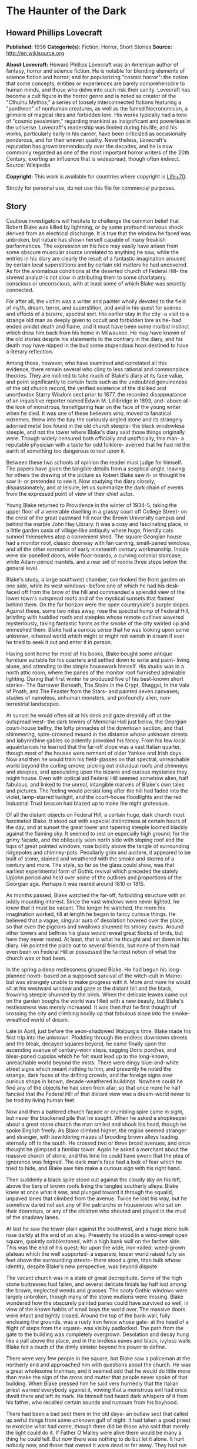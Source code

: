 * The Haunter of the Dark
** Howard Phillips Lovecraft
   *Published:* 1936
   *Categorie(s):* Fiction, Horror, Short Stories
   *Source:* http://en.wikisource.org


   *About Lovecraft:*
   Howard Phillips Lovecraft was an American author of fantasy, horror and science fiction. He is notable for blending
   elements of science fiction and horror; and for popularizing "cosmic horror": the notion that some concepts, entities or
   experiences are barely comprehensible to human minds, and those who delve into such risk their sanity. Lovecraft has
   become a cult figure in the horror genre and is noted as creator of the "Cthulhu Mythos," a series of loosely
   interconnected fictions featuring a "pantheon" of nonhuman creatures, as well as the famed Necronomicon, a grimoire of
   magical rites and forbidden lore. His works typically had a tone of "cosmic pessimism," regarding mankind as
   insignificant and powerless in the universe. Lovecraft's readership was limited during his life, and his works,
   particularly early in his career, have been criticized as occasionally ponderous, and for their uneven quality.
   Nevertheless, Lovecraft's reputation has grown tremendously over the decades, and he is now commonly regarded as one of
   the most important horror writers of the 20th Century, exerting an influence that is widespread, though often indirect.
   Source: Wikipedia

   *Copyright:* This work is available for countries where copyright is [[http://en.wikisource.org/wiki/Help:Public_domain#Copyright_terms_by_country][Life+70]].

   Strictly for personal use, do not use this file for commercial purposes.

** Story

   Cautious investigators will hesitate to challenge the common belief that Robert Blake was killed by lightning, or by
   some profound nervous shock derived from an electrical discharge. It is true that the window he faced was unbroken, but
   nature has shown herself capable of many freakish performances. The expression on his face may easily have arisen from
   some obscure muscular source unrelated to anything he saw, while the entries in his diary are clearly the result of a
   fantastic imagination aroused by certain local superstitions and by certain old matters he had uncovered. As for the
   anomalous conditions at the deserted church of Federal Hill- the shrewd analyst is not slow in attributing them to some
   charlatanry, conscious or unconscious, with at least some of which Blake was secretly connected.

   For after all, the victim was a writer and painter wholly devoted to the field of myth, dream, terror, and superstition,
   and avid in his quest for scenes and effects of a bizarre, spectral sort. His earlier stay in the city -a visit to a
   strange old man as deeply given to occult and forbidden lore as he- had ended amidst death and flame, and it must have
   been some morbid instinct which drew him back from his home in Milwaukee. He may have known of the old stories despite
   his statements to the contrary in the diary, and his death may have nipped in the bud some stupendous hoax destined to
   have a literary reflection.

   Among those, however, who have examined and correlated all this evidence, there remain several who cling to less
   rational and commonplace theories. They are inclined to take much of Blake's diary at its face value, and point
   significantly to certain facts such as the undoubted genuineness of the old church record, the verified existence of the
   disliked and unorthodox Starry Wisdom sect prior to 1877, the recorded disappearance of an inquisitive reporter named
   Edwin M. Lillibridge in 1893, and- above all- the look of monstrous, transfiguring fear on the face of the young writer
   when he died. It was one of these believers who, moved to fanatical extremes, threw into the bay the curiously angled
   stone and its strangely adorned metal box found in the old church steeple- the black windowless steeple, and not the
   tower where Blake's diary said those things originally were. Though widely censured both officially and unofficially,
   this man- a reputable physician with a taste for odd folklore- averred that he had rid the earth of something too
   dangerous to rest upon it.

   Between these two schools of opinion the reader must judge for himself. The papers have given the tangible details from
   a sceptical angle, leaving for others the drawing of the picture as Robert Blake saw it- or thought he saw it- or
   pretended to see it. Now studying the diary closely, dispassionately, and at leisure, let us summarize the dark chain of
   events from the expressed point of view of their chief actor.

   Young Blake returned to Providence in the winter of 1934-5, taking the upper floor of a venerable dwelling in a grassy
   court off College Street- on the crest of the great eastward hill near the Brown University campus and behind the marble
   John Hay Library. It was a cosy and fascinating place, in a little garden oasis of village-like antiquity where huge,
   friendly cats sunned themselves atop a convenient shed. The square Georgian house had a monitor roof, classic doorway
   with fan carving, small-paned windows, and all the other earmarks of early nineteenth century workmanship. Inside were
   six-panelled doors, wide floor-boards, a curving colonial staircase, white Adam-period mantels, and a rear set of rooms
   three steps below the general level.

   Blake's study, a large southwest chamber, overlooked the front garden on one side, while its west windows- before one of
   which he had his desk- faced off from the brow of the hill and commanded a splendid view of the lower town's outspread
   roofs and of the mystical sunsets that flamed behind them. On the far horizon were the open countryside's purple slopes.
   Against these, some two miles away, rose the spectral hump of Federal Hill, bristling with huddled roofs and steeples
   whose remote outlines wavered mysteriously, taking fantastic forms as the smoke of the city swirled up and enmeshed
   them. Blake had a curious sense that he was looking upon some unknown, ethereal world which might or might not vanish in
   dream if ever he tried to seek it out and enter it in person.

   Having sent home for most of his books, Blake bought some antique furniture suitable for his quarters and settled down
   to write and paint- living alone, and attending to the simple housework himself. His studio was in a north attic room,
   where the panes of the monitor roof furnished admirable lighting. During that first winter he produced five of his
   best-known short stories- The Burrower Beneath, The Stairs in the Crypt, Shaggai, In the Vale of Pnath, and The Feaster
   from the Stars- and painted seven canvases; studies of nameless, unhuman monsters, and profoundly alien, non-terrestrial
   landscapes.

   At sunset he would often sit at his desk and gaze dreamily off at the outspread west- the dark towers of Memorial Hall
   just below, the Georgian court-house belfry, the lofty pinnacles of the downtown section, and that shimmering,
   spire-crowned mound in the distance whose unknown streets and labyrinthine gables so potently provoked his fancy. From
   his few local aquaintances he learned that the far-off slope was a vast Italian quarter, though most of the houses were
   remnant of older Yankee and Irish days. Now and then he would train his field-glasses on that spectral, unreachable
   world beyond the curling smoke; picking out individual roofs and chimneys and steeples, and speculating upon the bizarre
   and curious mysteries they might house. Even with optical aid Federal Hill seemed somehow alien, half fabulous, and
   linked to the unreal, intangible marvels of Blake's own tales and pictures. The feeling would persist long after the
   hill had faded into the violet, lamp-starred twilight, and the court-house floodlights and the red Industrial Trust
   beacon had blazed up to make the night grotesque.

   Of all the distant objects on Federal Hill, a certain huge, dark church most fascinated Blake. It stood out with
   especial distinctness at certain hours of the day, and at sunset the great tower and tapering steeple loomed blackly
   against the flaming sky. It seemed to rest on especially high ground; for the grimy façade, and the obliquely seen north
   side with sloping roof and the tops of great pointed windows, rose boldly above the tangle of surrounding ridgepoles and
   chimney-pots. Peculiarly grim and austere, it appeared to be built of stone, stained and weathered with the smoke and
   storms of a century and more. The style, so far as the glass could show, was that earliest experimental form of Gothic
   revival which preceded the stately Upjohn period and held over some of the outlines and proportions of the Georgian age.
   Perhaps it was reared around 1810 or 1815.

   As months passed, Blake watched the far-off, forbidding structure with an oddly mounting interest. Since the vast
   windows were never lighted, he knew that it must be vacant. The longer he watched, the more his imagination worked, till
   at length he began to fancy curious things. He believed that a vague, singular aura of desolation hovered over the
   place, so that even the pigeons and swallows shunned its smoky eaves. Around other towers and belfries his glass would
   reveal great flocks of birds, but here they never rested. At least, that is what he thought and set down in his diary.
   He pointed the place out to several friends, but none of them had even been on Federal Hill or possessed the faintest
   notion of what the church was or had been.

   In the spring a deep restlessness gripped Blake. He had begun his long-planned novel- based on a supposed survival of
   the witch-cult in Maine- but was strangely unable to make progress with it. More and more he would sit at his westward
   window and gaze at the distant hill and the black, frowning steeple shunned by the birds. When the delicate leaves came
   out on the garden boughs the world was filled with a new beauty, but Blake's restlessness was merely increased. It was
   then that he first thought of crossing the city and climbing bodily up that fabulous slope into the smoke-wreathed world
   of dream.

   Late in April, just before the aeon-shadowed Walpurgis time, Blake made his first trip into the unknown. Plodding
   through the endless downtown streets and the bleak, decayed squares beyond, he came finally upon the ascending avenue of
   century-worn steps, sagging Doric porches, and blear-paned cupolas which he felt must lead up to the long-known,
   unreachable world beyond the mists. There were dingy blue-and-white street signs which meant nothing to him, and
   presently he noted the strange, dark faces of the drifting crowds, and the foreign signs over curious shops in brown,
   decade-weathered buildings. Nowhere could he find any of the objects he had seen from afar; so that once more he half
   fancied that the Federal Hill of that distant view was a dream-world never to be trod by living human feet.

   Now and then a battered church façade or crumbling spire came in sight, but never the blackened pile that he sought.
   When he asked a shopkeeper about a great stone church the man smiled and shook his head, though he spoke English freely.
   As Blake climbed higher, the region seemed stranger and stranger, with bewildering mazes of brooding brown alleys
   leading eternally off to the south. He crossed two or three broad avenues, and once thought he glimpsed a familiar
   tower. Again he asked a merchant about the massive church of stone, and this time he could have sworn that the plea of
   ignorance was feigned. The dark man's face had a look of fear which he tried to hide, and Blake saw him make a curious
   sign with his right hand.

   Then suddenly a black spire stood out against the cloudy sky on his left, above the tiers of brown roofs lining the
   tangled southerly alleys. Blake knew at once what it was, and plunged toward it through the squalid, unpaved lanes that
   climbed from the avenue. Twice he lost his way, but he somehow dared not ask any of the patriarchs or housewives who sat
   on their doorsteps, or any of the children who shouted and played in the mud of the shadowy lanes.

   At last he saw the tower plain against the southwest, and a huge stone bulk rose darkly at the end of an alley.
   Presently he stood in a wind-swept open square, quaintly cobblestoned, with a high bank wall on the farther side. This
   was the end of his quest; for upon the wide, iron-railed, weed-grown plateau which the wall supported- a separate,
   lesser world raised fully six feet above the surrounding streets- there stood a grim, titan bulk whose identity, despite
   Blake's new perspective, was beyond dispute.

   The vacant church was in a state of great decrepitude. Some of the high stone buttresses had fallen, and several
   delicate finials lay half lost among the brown, neglected weeds and grasses. The sooty Gothic windows were largely
   unbroken, though many of the stone mullions were missing. Blake wondered how the obscurely painted panes could have
   survived so well, in view of the known habits of small boys the world over. The massive doors were intact and tightly
   closed. Around the top of the bank wall, fully enclosing the grounds, was a rusty iron fence whose gate- at the head of
   a flight of steps from the square- was visibly padlocked. The path from the gate to the building was completely
   overgrown. Desolation and decay hung like a pall above the place, and in the birdless eaves and black, ivyless walls
   Blake felt a touch of the dimly sinister beyond his power to define.

   There were very few people in the square, but Blake saw a policeman at the northerly end and approached him with
   questions about the church. He was a great wholesome Irishman, and it seemed odd that he would do little more than make
   the sign of the cross and mutter that people never spoke of that building. When Blake pressed him he said very hurriedly
   that the Italian priest warned everybody against it, vowing that a monstrous evil had once dwelt there and left its
   mark. He himself had heard dark whispers of it from his father, who recalled certain sounds and rumours from his
   boyhood.

   There had been a bad sect there in the old days- an outlaw sect that called up awful things from some unknown gulf of
   night. It had taken a good priest to exorcise what had come, though there did be those who said that merely the light
   could do it. If Father O'Malley were alive there would be many a thing he could tell. But now there was nothing to do
   but let it alone. It hurt nobody now, and those that owned it were dead or far away. They had run away like rats after
   the threatening talk in '77, when people began to mind the way folks vanished now and then in the neighbourhood. Some
   day the city would step in and take the property for lack of heirs, but little good would come of anybody's touching it.
   Better it be left alone for the years to topple, lest things be stirred that ought to rest forever in their black abyss.

   After the policeman had gone Blake stood staring at the sullen steepled pile. It excited him to find that the structure
   seemed as sinister to others as to him, and he wondered what grain of truth might lie behind the old tales the bluecoat
   had repeated. Probably they were mere legends evoked by the evil look of the place, but even so, they were like a
   strange coming to life of one of his own stories.

   The afternoon sun came out from behind dispersing clouds, but seemed unable to light up the stained, sooty walls of the
   old temple that towered on its high plateau. It was odd that the green of spring had not touched the brown, withered
   growths in the raised, iron-fenced yard. Blake found himself edging nearer the raised area and examining the bank wall
   and rusted fence for possible avenues of ingress. There was a terrible lure about the blackened fane which was not to be
   resisted. The fence had no opening near the steps, but round on the north side were some missing bars. He could go up
   the steps and walk round on the narrow coping outside the fence till he came to the gap. If the people feared the place
   so wildly, he would encounter no interference.

   He was on the embankment and almost inside the fence before anyone noticed him. Then, looking down, he saw the few
   people in the square edging away and making the same sign with their right hands that the shopkeeper in the avenue had
   made. Several windows were slammed down, and a fat woman darted into the street and pulled some small children inside a
   rickety, unpainted house. The gap in the fence was very easy to pass through, and before long Blake found himself wading
   amidst the rotting, tangled growths of the deserted yard. Here and there the worn stump of a headstone told him that
   there had once been burials in the field; but that, he saw, must have been very long ago. The sheer bulk of the church
   was oppressive now that he was close to it, but he conquered his mood and approached to try the three great doors in the
   façade. All were securely locked, so he began a circuit of the Cyclopean building in quest of some minor and more
   penetrable opening. Even then he could not be sure that he wished to enter that haunt of desertion and shadow, yet the
   pull of its strangeness dragged him on automatically.

   A yawning and unprotected cellar window in the rear furnished the needed aperture. Peering in, Blake saw a subterrene
   gulf of cobwebs and dust faintly litten by the western sun's filtered rays. Debris, old barrels, and ruined boxes and
   furniture of numerous sorts met his eye, though over everything lay a shroud of dust which softened all sharp outlines.
   The rusted remains of a hot-air furnace showed that the building had been used and kept in shape as late as
   mid-Victorian times.

   Acting almost without conscious initiative, Blake crawled through the window and let himself down to the dust-carpeted
   and debris-strewn concrete floor. The vaulted cellar was a vast one, without partitions; and in a corner far to the
   right, amid dense shadows, he saw a black archway evidently leading upstairs. He felt a peculiar sense of oppression at
   being actually within the great spectral building, but kept it in check as he cautiously scouted about- finding a
   still-intact barrel amid the dust, and rolling it over to the open window to provide for his exit. Then, bracing
   himself, he crossed the wide, cobweb-festooned space toward the arch. Half-choked with the omnipresent dust, and covered
   with ghostly gossamer fibres, he reached and began to climb the worn stone steps which rose into the darkness. He had no
   light, but groped carefully with his hands. After a sharp turn he felt a closed door ahead, and a little fumbling
   revealed its ancient latch. It opened inward, and beyond it he saw a dimly illumined corridor lined with worm-eaten
   panelling.

   Once on the ground floor, Blake began exploring in a rapid fashion. All the inner doors were unlocked, so that he freely
   passed from room to room. The colossal nave was an almost eldritch place with its driffs and mountains of dust over box
   pews, altar, hour-glass pulpit, and sounding-board and its titanic ropes of cobweb stretching among the pointed arches
   of the gallery and entwining the clustered Gothic columns. Over all this hushed desolation played a hideous leaden light
   as the declining afternoon sun sent its rays through the strange, half-blackened panes of the great apsidal windows.

   The paintings on those windows were so obscured by soot that Blake could scarcely decipher what they had represented,
   but from the little he could make out he did not like them. The designs were largely conventional, and his knowledge of
   obscure symbolism told him much concerning some of the ancient patterns. The few saints depicted bore expressions
   distinctly open to criticism, while one of the windows seemed to show merely a dark space with spirals of curious
   luminosity scattered about in it. Turning away from the windows, Blake noticed that the cobwebbed cross above the altar
   was not of the ordinary kind, but resembled the primordial ankh or crux ansata of shadowy Egypt.

   In a rear vestry room beside the apse Blake found a rotting desk and ceiling-high shelves of mildewed, disintegrating
   books. Here for the first time he received a positive shock of objective horror, for the titles of those books told him
   much. They were the black, forbidden things which most sane people have never even heard of, or have heard of only in
   furtive, timorous whispers; the banned and dreaded repositories of equivocal secret and immemorial formulae which have
   trickled down the stream of time from the days of man's youth, and the dim, fabulous days before man was. He had himself
   read many of them- a Latin version of the abhorred Necronomicon, the sinister Liber Ivonis, the infamous Cultes des
   Goules of Comte d'Erlette, the Unaussprechlichen Kulten of von Junzt, and old Ludvig Prinn's hellish De Vermis
   Mysteriis. But there were others he had known merely by reputation or not at all- the Pnakotic Manuscripts, the Book of
   Dzyan, and a crumbling volume of wholly unidentifiable characters yet with certain symbols and diagrams shuddering
   recognizable to the occult student. Clearly, the lingering local rumours had not lied. This place had once been the seat
   of an evil older than mankind and wider than the known universe.

   In the ruined desk was a small leatherbound record-book filled with entries in some odd cryptographic medium. The
   manuscript writing consisted of the common traditional symbols used today in astronomy and anciently in alchemy,
   astrology, and other dubious arts- the devices of the sun, moon, planets, aspects, and zodiacal signs- here massed in
   solid pages of text, with divisions and paragraphings suggesting that each symbol answered to some alphabetical letter.

   In the hope of later solving the cryptogram, Blake bore off this volume in his coat pocket. Many of the great tomes on
   the shelves fascinated him unutterably, and he felt tempted to borrow them at some later time. He wondered how they
   could have remained undisturbed so long. Was he the first to conquer the clutching, pervasive fear which had for nearly
   sixty years protected this deserted place from visitors?

   Having now thoroughly explored the ground floor, Blake ploughed again through the dust of the spectral nave to the front
   vestibule, where he had seen a door and staircase presumably leading up to the blackened tower and steeple- objects so
   long familiar to him at a distance. The ascent was a choking experience, for dust lay thick, while the spiders had done
   their worst in this constricted place. The staircase was a spiral with high, narrow wooden treads, and now and then
   Blake passed a clouded window looking dizzily out over the city. Though he had seen no ropes below, he expected to find
   a bell or peal of bells in the tower whose narrow, louvre-boarded lancet windows his field-glass had studied so often.
   Here he was doomed to disappointment; for when he attained the top of the stairs he found the tower chamber vacant of
   chimes, and clearly devoted to vastly different purposes.

   The room, about fifteen feet square, was faintly lighted by four lancet windows, one on each side, which were glazed
   within their screening of decayed louvre-boards. These had been further fitted with tight, opaque screens, but the
   latter were now largely rotted away. In the centre of the dust-laden floor rose a curiously angled stone pillar home
   four feet in height and two in average diameter, covered on each side with bizarre, crudely incised and wholly
   unrecognizable hieroglyphs. On this pillar rested a metal box of peculiarly asymmetrical form; its hinged lid thrown
   back, and its interior holding what looked beneath the decade-deep dust to be an egg-shaped or irregularly spherical
   object some four inches through. Around the pillar in a rough circle were seven high-backed Gothic chairs still largely
   intact, while behind them, ranging along the dark-panelled walls, were seven colossal images of crumbling, black-painted
   plaster, resembling more than anything else the cryptic carven megaliths of mysterious Easter Island. In one corner of
   the cobwebbed chamber a ladder was built into the wall, leading up to the closed trap door of the windowless steeple
   above.

   As Blake grew accustomed to the feeble light he noticed odd bas-reliefs on the strange open box of yellowish metal.
   Approaching, he tried to clear the dust away with his hands and handkerchief, and saw that the figurings were of a
   monstrous and utterly alien kind; depicting entities which, though seemingly alive, resembled no known life-form ever
   evolved on this planet. The four-inch seeming sphere turned out to be a nearly black, red-striated polyhedron with many
   irregular flat surfaces; either a very remarkable crystal of some sort or an artificial object of carved and highly
   polished mineral matter. It did not touch the bottom of the box, but was held suspended by means of a metal band around
   its centre, with seven queerly-designed supports extending horizontally to angles of the box's inner wall near the top.
   This stone, once exposed, exerted upon Blake an almost alarming fascination. He could scarcely tear his eyes from it,
   and as he looked at its glistening surfaces he almost fancied it was transparent, with half-formed worlds of wonder
   within. Into his mind floated pictures of alien orbs with great stone towers, and other orbs with titan mountains and no
   mark of life, and still remoter spaces where only a stirring in vague blacknesses told of the presence of consciousness
   and will.

   When he did look away, it was to notice a somewhat singular mound of dust in the far corner near the ladder to the
   steeple. Just why it took his attention he could not tell, but something in its contours carried a message to his
   unconscious mind. Ploughing toward it, and brushing aside the hanging cobwebs as he went, he began to discern something
   grim about it. Hand and handkerchief soon revealed the truth, and Blake gasped with a baffling mixture of emotions. It
   was a human skeleton, and it must have been there for a very long time. The clothing was in shreds, but some buttons and
   fragments of cloth bespoke a man's grey suit. There were other bits of evidence- shoes, metal clasps, huge buttons for
   round cuffs, a stickpin of bygone pattern, a reporter's badge with the name of the old Providence Telegram, and a
   crumbling leather pocketbook. Blake examined the latter with care, finding within it several bills of antiquated issue,
   a celluloid advertising calendar for 1893, some cards with the name "Edwin M. Lillibridge", and a paper covered with
   pencilled memoranda.

   This paper held much of a puzzling nature, and Blake read it carefully at the dim westward window. Its disjointed text
   included such phrases as the following:

   Prof. Enoch Bowen home from Egypt May 1844 - buys old Free-Will Church in July - his archaeological work & studies in
   occult well known.

   Dr Drowne of 4th Baptist warns against Starry Wisdom in sermon 29 Dec. 1844.

   Congregation 97 by end of '45.

   1846 - 3 disappearances - first mention of Shining Trapezohedron.

   7 disappearances 1848 - stories of blood sacrifice begin.

   Investigation 1853 comes to nothing - stories of sounds.

   Fr O'Malley tells of devil-worship with box found in great Egyptian ruins - says they call up something that can't exist
   in light. Flees a little light, and banished by strong light. Then has to be summoned again. Probably got this from
   deathbed confession of Francis X. Feeney, who had joined Starry Wisdom in '49. These people say the Shining
   Trapezohedron shows them heaven & other worlds, & that the Haunter of the Dark tells them secrets in some way.

   Story of Orrin B. Eddy 1857. They call it up by gazing at the crystal, & have a secret language of their own.

   200 or more in cong. 1863, exclusive of men at front.

   Irish boys mob church in 1869 after Patrick Regan's disappearance.

   Veiled article in J. 14 March '72, but people don't talk about it.

   6 disappearances 1876 - secret committee calls on Mayor Doyle.

   Action promised Feb. 1877 - church closes in April.

   Gang - Federal Hill Boys - threaten Dr - and vestrymen in May.

   181 persons leave city before end of '77 - mention no names.

   Ghost stories begin around 1880 - try to ascertain truth of report that no human being has entered church since 1877.

   Ask Lanigan for photograph of place taken 1851...

   Restoring the paper to the pocketbook and placing the latter in his coat, Blake turned to look down at the skeleton in
   the dust. The implications of the notes were clear, and there could be no doubt but that this man had come to the
   deserted edifice forty-two years before in quest of a newspaper sensation which no one else had been bold enough to
   attempt. Perhaps no one else had known of his plan - who could tell? But he had never returned to his paper. Had some
   bravely-suppressed fear risen to overcome him and bring on sudden heart-failure? Blake stooped over the gleaming bones
   and noted their peculiar state. Some of them were badly scattered, and a few seemed oddly dissolved at the ends. Others
   were strangely yellowed, with vague suggestions of charring. This charring extended to some of the fragments of
   clothing. The skull was in a very peculiar state - stained yellow, and with a charred aperture in the top as if some
   powerful acid had eaten through the solid bone. What had happened to the skeleton during its four decades of silent
   entombment here Blake could not imagine.

   Before he realized it, he was looking at the stone again, and letting its curious influence call up a nebulous pageantry
   in his mind. He saw processions of robed, hooded figures whose outlines were not human, and looked on endless leagues of
   desert lined with carved, sky-reaching monoliths. He saw towers and walls in nighted depths under the sea, and vortices
   of space where wisps of black mist floated before thin shimmerings of cold purple haze. And beyond all else he glimpsed
   an infinite gulf of darkness, where solid and semisolid forms were known only by their windy stirrings, and cloudy
   patterns of force seemed to superimpose order on chaos and hold forth a key to all the paradoxes and arcana of the
   worlds we know.

   Then all at once the spell was broken by an access of gnawing, indeterminate panic fear. Blake choked and turned away
   from the stone, conscious of some formless alien presence close to him and watching him with horrible intentness. He
   felt entangled with something- something which was not in the stone, but which had looked through it at him- something
   which would ceaselessly follow him with a cognition that was not physical sight. Plainly, the place was getting on his
   nerves- as well it might in view of his gruesome find. The light was waning, too, and since he had no illuininant with
   him he knew he would have to be leaving soon.

   It was then, in the gathering twilight, that he thought he saw a faint trace of luminosity in the crazily angled stone.
   He had tried to look away from it, but some obscure compulsion drew his eyes hack. Was there a subtle phosphorescence of
   radio-activity about the thing? What was it that the dead man 's notes had said concerning a Shining Trapezohedron?
   What, anyway, was this abandoned lair of cosmic evil? What had been done here, and what might still be lurking in the
   bird-shunned shadows? It seemed now as if an elusive touch of foetor had arisen somewhere close by, though its source
   was not apparent. Blake seized the cover of the long-open box and snapped it down. It moved easily on its alien hinges,
   and closed completely over the unmistakably glowing stone.

   At the sharp click of that closing a soft stirring sound seemed to come from the steeple's eternal blackness overhead,
   beyond the trap-door. Rats, without question- the only living things to reveal their presence in this accursed pile
   since he had entered it. And yet that stirring in the steeple frightened him horribly, so that he plunged almost wildly
   down the spiral stairs, across the ghoulish nave, into the vaulted basement, out amidst the gathering dust of the
   deserted square, and down through the teeming, fear-haunted alleys and avenues of Federal Hill towards the sane central
   streets and the home-like brick sidewalks of the college district.

   During the days which followed, Blake told no one of his expedition. Instead, he read much in certain books, examined
   long years of newspaper files downtown, and worked feverishly at the cryptogram in that leather volume from the
   cobwebbed vestry room. The cipher, he soon saw, was no simple one; and after a long period of endeavour he felt sure
   that its language could not be English, Latin, Greek, French, Spanish, Italian, or German. Evidently he would have to
   draw upon the deepest wells of his strange erudition.

   Every evening the old impulse to gaze westwards returned, and he saw the black steeple as of yore amongst the bristling
   roofs of a distant and half-fabulous world. But now it held a fresh note of terror for him. He knew the heritage of evil
   lore it masked, and with the knowledge his vision ran riot in queer new ways. The birds of spring were returning, and as
   he watched their sunset flights he fancied they avoided the gaunt, lone spire as never before. When a flock of them
   approached it, he thought, they would wheel and scatter in panic confusion- and he could guess at the wild twitterings
   which failed to reach him across the intervening miles.

   It was in June that Blake's diary told of his victory over the cryptogram. The text was, he found, in the dark Aklo
   language used by certain cults of evil antiquity, and known to him in a halting way through previous researches. The
   diary is strangely reticent about what Blake deciphered, but he was patently awed and disconcerted by his results. There
   are references to a Haunter of the Dark awaked by gazing into the Shining Trapezohedron, and insane conjectures about
   the black gulfs of chaos from which it was called. The being is spoken of as holding all knowledge, and demanding
   monstrous sacrifices. Some of Blake's entries show fear lest the thing, which he seemed to regard as summoned, stalk
   abroad; though he adds that the streetlights form a bulwark which cannot be crossed.

   Of the Shining Trapezohedron he speaks often, calling it a window on all time and space, and tracing its history from
   the days it was fashioned on dark Yuggoth, before ever the Old Ones brought it to earth. It was treasured and placed in
   its curious box by the crinoid things of Antarctica, salvaged from their ruins by the serpent-men of Valusia, and peered
   at aeons later in Lemuria by the first human beings. It crossed strange lands and stranger seas, and sank with Atlantis
   before a Minoan fisher meshed it in his net and sold it to swarthy merchants from nighted Khem. The Pharaoh Nephren-Ka
   built around it a temple with a windowless crypt, and did that which caused his name to be stricken from all monuments
   and records. Then it slept in the ruins of that evil fane which the priests and the new Pharaoh destroyed, till the
   delver's spade once more brought it forth to curse mankind.

   Early in July the newspapers oddly supplement Blake's entries, though in so brief and casual a way that only the diary
   has called general attention to their contribution. It appears that a new fear had been growing on Federal Hill since a
   stranger had entered the dreaded church. The Italians whispered of unaccustomed stirrings and bumpings and scrapings in
   the dark windowless steeple, and called on their priests to banish an entity which haunted their dreams. Something, they
   said, was constantly watching at a door to see if it were dark enough to venture forth. Press items mentioned the
   longstanding local superstitions, but failed to shed much light on the earlier background of the horror. It was obvious
   that the young reporters of today are no antiquarians. In writing of these things in his diary, Blake expresses a
   curious kind of remorse, and talks of the duty of burying the Shining Trapezohedron and of banishing what he had evoked
   by letting daylight into the hideous jutting spire. At the same time, however, he displays the dangerous extent of his
   fascination, and admits a morbid longing- pervading even his dreams- to visit the accursed tower and gaze again into the
   cosmic secrets of the glowing stone.

   Then something in the Journal on the morning of 17 July threw the diarist into a veritable fever of horror. It was only
   a variant of the other half-humorous items about the Federal hill restlessness, but to Blake it was somehow very
   terrible indeed. In the night a thunderstorm had put the city's lighting-system out of commission for a full hour, and
   in that black interval the Italians had nearly gone mad with fright. Those living near the dreaded church had sworn that
   the thing in the steeple had taken advantage of the street lamps' absence and gone down into the body of the church,
   flopping and bumping around in a viscous, altogether dreadful way. Towards the last it had bumped up to the tower, where
   there were sounds of the shattering of glass. It could go wherever the darkness reached, but light would always send it
   fleeing.

   When the current blazed on again there had been a shocking commotion in the tower, for even the feeble liglit trickling
   through the grime-blackened, louvre-boarded windows was too much for the thing. It had bumped and slithered up into its
   tenebrous steeple just in time- for a long dose of light would have sent it back into the abyss whence the crazy
   stranger had called it. During the dark hour praying crowds had clustered round the church in the rain with lighted
   candles and lamps somehow shielded with folded paper and umbrellas- a guard of light to save the city from the nightmare
   that stalks in darkness. Once, those nearest the church declared, the outer door had rattled hideously.

   But even this was not the worst. That evening in the Bulletin Blake read of what the reporters had found. Aroused at
   last to the whimsical news value of the scare, a pair of them had defied the frantic crowds of Italians and crawled into
   the church through the cellar window after trying the doors in vain. They found the dust of the vestibule and of the
   spectral nave ploughed up in a singular way, with pits of rotted cushions and satin pew-linings scattered curiously
   around. There was a bad odour everywhere, and here and there were bits of yellow stain and patches of what looked like
   charring. Opening the door to the tower, and pausing a moment at the suspicion of a scraping sound above, they found the
   narrow spiral stairs wiped roughly clean.

   In the tower itself a similarly half-swept condition existed. They spoke of the heptagonal stone pillar, the overturned
   Gothic chairs, and the bizarre plaster images; though strangely enough the metal box and the old mutilated skeleton were
   not mentioned. What disturbed Blake the most- except for the hints of stains and charring and bad odours- was the final
   detail that explained the crashing glass. Every one of the tower's lancet windows was broken, and two of them had been
   darkened in a crude and hurried way by the stuffing of satin pew-linings and cushion-horsehair into the spaces between
   the slanting exterior louvre-boards. More satin fragments and bunches of horsehair lay scattered around the newly swept
   floor, as if someone had been interrupted in the act of restoring the tower to the absolute blackness of its tightly
   curtained days.

   Yellowish stains and charred patches were found on the ladder to the windowless spire, but when a reporter climbed up,
   opened the horizontally-sliding trap-door and shot a feeble flashlight beam into the black and strangely foetid space,
   he saw nothing but darkness, and a heterogeneous litter of shapeless fragments near the aperture. The verdict, of
   course, was charlatanry. Somebody had played a joke on the superstitious hill-dwellers, or else some fanatic had striven
   to bolster up their fears for their own supposed good. Or perhaps some of the younger and more sophisticated dwellers
   had staged an elaborate hoax on the outside world. There was an amusing aftermath when the police sent an officer to
   verify the reports. Three men in succession found ways of evading the assignment, and the fourth went very reluctantly
   and returned very soon without adding to the account given by the reporters.

   From this point onwards Blake's diary shows a mounting tide of insidious horror and nervous apprehension. He upbraids
   himself for not doing something, and speculates wildly on the consequences of another electrical breakdown. It had been
   verified that on three occasions- during thunderstorms- he telephoned the electric light company in a frantic vein and
   asked that desperate precautions against a lapse of power be taken. Now and then his entries show concern over the
   failure of the reporters to find the metal box and stone, and the strangely marred old skeleton, when they explored the
   shadowy tower room. He assumed that these things had been removed- whither, and by whom or what, he could only guess.
   But his worst fears concerned himself, and the kind of unholy rapport he felt to exist between his mind and that lurking
   horror in the distant steeple- that monstrous thing of night which his rashness had called out of the ultimate black
   spaces. He seemed to feel a constant tugging at his will, and callers of that period remember how he would sit
   abstractedly at his desk and stare out of the west window at that far-off spire-bristling mound beyond the swirling
   smoke of the city. His entries dwell monotonously on certain terrible dreams, and of a strengthening of the unholy
   rapport in his sleep. There is mention of a night when he awakened to find himself fully dressed, outdoors, and headed
   automatically down College Hill towards the west. Again and again he dwells on the fact that the thing in the steeple
   knows where to find him.

   The week following 30 July is recalled as the time of Blake's partial breakdown. He did not dress, and ordered all his
   food by telephone. Visitors remarked the cords he kept near his bed, and he said that sleep-walking had forced him to
   bind his ankles every night with knots which would probably hold or else waken him with the labour of untying. In his
   diary he told of the hideous experience which had brought the collapse. After retiring on the night of the 30th, he had
   suddenly found himself groping about in an almost black space. All he could see were short, faint, horizontal streaks of
   bluish light, but he could smell an overpowering foetor and hear a curious jumble of soft, furtive sounds above him.
   Whenever he moved he stumbled over something, and at each noise there would come a sort of answering sound from above- a
   vague stirring, mixed with the cautious sliding of wood on wood.

   Once his groping hands encountered a pillar of stone with a vacant top, whilst later he found himself clutching the
   rungs of a ladder built into the wall, and fumbling his uncertain way upwards towards some region of intenser stench
   where a hot, searing blast beat down against him. Before his eyes a kaleidoscopic range of phantasmal images played, all
   of them dissolving at intervals into the picture of a vast, unplumbed abyss of night wherein whirled suns and worlds of
   an even profounder blackness. He thought of the ancient legends of Ultimate Chaos, at whose centre sprawls the blind
   idiot god Azathoth, Lord of All Things, encircled by his flopping horde of mindless and amorphous dancers, and lulled by
   the thin monotonous piping of a demoniac flute held in nameless paws.

   Then a sharp report from the outer world broke through his stupor and roused him to the unutterable horror of his
   position. What it was, he never knew- perhaps it was some belated peal from the fireworks heard all summer on Federal
   Hill as the dwellers hail their various patron saints, or the saints of their native villages in Italy. In any event he
   shrieked aloud, dropped frantically from the ladder, and stumbled blindly across the obstructed floor of the almost
   lightless chamber that encompassed him.

   He knew instantly where he was, and plunged recklessly down the narrow spiral staircase, tripping and bruising himself
   at every turn. There was a nightmare flight through a vast cobwebbed nave whose ghostly arches readied up to realms of
   leering shadow, a sightless scramble through a littered basement, a climb to regions of air and street lights outside,
   and a mad racing down a spectral hill of gibbering gables, across a grim, silent city of tall black towers, and up the
   steep eastward precipice to his own ancient door.

   On regaining consciousness in the morning he found himself lying on his study floor fully dressed. Dirt and cobwebs
   covered him, and every inch of his body seemed sore and bruised. When he faced the mirror he saw that his hair was badly
   scorched while a trace of strange evil odour seemed to cling to his upper outer clothing. It was then that his nerves
   broke down. Thereafter, lounging exhaustedly about in a dressing-gown, he did little but stare from his west window,
   shiver at the threat of thunder, and make wild entries in his diary.

   The great storm broke just before midnight on 8 August. Lightning struck repeatedly in all parts of the city, and two
   remarkable fireballs were reported. The rain was torrential, while a constant fusillade of thunder brought sleeplessness
   to thousands. Blake was utterly frantic in his fear for the lighting system, and tried to telephone the company around 1
   A.M. though by that time service had been temporarily cut off in the interests of safety. He recorded everything in his
   diary- the large, nervous, and often undecipherable, hieroglyplis telling their own story of growing frenzy and despair,
   and of entries scrawled blindly in the dark.

   He had to keep the house dark in order to see out of the window, and it appears that most of his time was spent at his
   desk, peering anxiously through the rain across the glistening miles of downtown roofs at the constellation of distant
   lights marking Federal Hill. Now and then he would fumblingly make an entry in his diary, so that detached phrases such
   as "The lights must not go"; "It knows where I am"; "I must destroy it"; and "it is calling to me, but perhaps it means
   no injury this time"; are found scattered down two of the pages.

   Then the lights went out all over the city. It happened at 2.12 A.M. according to power-house records, but Blake's diary
   gives no indication of the time. The entry is merely, "Lights out- God help me." On Federal Hill there were watchers as
   anxious as he, and rain-soaked knots of men paraded the square and alleys around the evil church with umbrella-shaded
   candles, electric flashlights, oil lanterns, crucifixes, and obscure charms of the many sorts common to southern Italy.
   They blessed each flash of lightning, and made cryptical signs of fear with their right hands when a turn in the storm
   caused the flashes to lessen and finally to cease altogether. A rising wind blew out most of the candles, so that the
   scene grew threatening dark. Someone roused Father Merluzzo of Spirito Santo Church, and he hastened to the dismal
   square to pronounce whatever helpful syllables he could. Of the restless and curious sounds in the blackened tower,
   there could be no doubt whatever.

   For what happened at 2.35 we have the testimony of the priest, a young, intelligent, and well-educated person; of
   Patrolman William J. Monohan of the Central Station, an officer of the highest reliability who had paused at that part
   of his beat to inspect the crowd; and of most of the seventy-eight men who had gathered around the church's high bank
   wall- especially those in the square where the eastward façade was visible. Of course there was nothing which can be
   proved as being outside the order of Nature. The possible causes of such an event are many. No one can speak with
   certainty of the obscure chemical processes arising in a vast, ancient, ill-aired, and long-deserted building of
   heterogeneous contents. Mephitic vapours- spontaneous combustion- pressure of gases born of long decay- any one of
   numberless phenomena might be responsible. And then, of course, the factor of conscious charlatanry can by no means be
   excluded. The thing was really quite simple in itself, and covered less than three minutes of actual time. Father
   Merluzzo, always a precise man, looked at his watch repeatedly.

   It started with a definite swelling of the dull fumbling sounds inside the black tower. There had for some time been a
   vague exhalation of strange, evil odours from the church, and this had now become emphatic and offensive. Then at last
   there was a sound of splintering wood and a large, heavy object crashed down in the yard beneath the frowning easterly
   façade. The tower was invisible now that the candles would not burn, but as the object neared the ground the people knew
   that it was the smoke-grimed louvre-boarding of that tower's east window.

   Immediately afterwards an utterly unbearable foetor welled forth from the unseen heights, choking and sickening the
   trembling watchers, and almost prostrating those in the square. At the same time the air trembled with a vibration as of
   flapping wings, and a sudden east-blowing wind more violent than any previous blast snatched off the hats and wrenched
   the dripping umbrellas from the crowd. Nothing definite could be seen in the candleless night, though some
   upward-looking spectators thought they glimpsed a great spreading blur of denser blackness against the inky sky-
   something like a formless cloud of smoke that shot with meteorlike speed towards the east.

   That was all. The watchers were half numbed with fright, awe, and discomfort, and scarcely knew what to do, or whether
   to do anything at all. Not knowing what had happened, they did not relax their vigil; and a moment later they sent up a
   prayer as a sharp flash of belated lightning, followed by an earsplitting crash of sound, rent the flooded heavens. Half
   an hour later the rain stopped, and in fifteen minutes more the street lights sprang on again, sending the weary,
   bedraggled watchers relievedly back to their homes.

   The next day's papers gave these matters minor mention in connection with the general storm reports. It seems that the
   great lightning flash and deafening explosion which followed the Federal Hill occurrence were even more tremendous
   farther east, where a burst of the singular foetor was likewise noticed. The phenomenon was most marked over College
   Hill, where the crash awakened all the sleeping inhabitants and led to a bewildered round of speculations. Of those who
   were already awake only a few saw the anomalous blaze of light near the top of the hill, or noticed the inexplicable
   upward rush of air which almost stripped the leaves from the trees and blasted the plants in the gardens. It was agreed
   that the lone, sudden lightning-bolt must have struck somewhere in this neighbourhood, though no trace of its striking
   could afterwards be found. A youth in the Tau Omega fraternity house thought he saw a grotesque and hideous mass of
   smoke in the air just as the preliminary flash burst, but his observation has not been verified. All of the few
   observers, however, agree as to the violent gust from the west and the flood of intolerable stench which preceded the
   belated stroke, whilst evidence concerning the momentary burned odour after the stroke is equally general.

   These points were discussed very carefully because of their probable connection with the death of Robert Blake. Students
   in the Psi Delta house, whose upper rear windows looked into Blake's study, noticed the blurred white face at the
   westward window on the morning of the ninth, and wondered what was wrong with the expression. When they saw the same
   face in the same position that evening, they felt worried, and watched for the lights to come up in his apartment. Later
   they rang the bell of the darkened flat, and finally had a policeman force the door.

   The rigid body sat bolt upright at the desk by the window, and when the intruders saw the glassy, bulging eyes, and the
   marks of stark, convulsive fright on the twisted features, they turned away in sickened dismay. Shortly afterwards the
   coroner's physician made an examination, and despite the unbroken window reported electrical shock, or nervous tension
   induced by electrical discharge, as the cause of death. The hideous expression he ignored altogether, deeming it a not
   improbable result of the profound shock as experienced by a person of such abnormal imagination and unbalanced emotions.
   He deduced these latter qualities from the books, paintings, and manuscripts found in the apartment, and from the
   blindly scrawled entries in the diary on the desk. Blake had prolonged his frenzied jottings to the last, and the
   broken-pointed pencil was found clutched in his spasmodically contracted right hand.

   The entries after the failure of the lights were highly disjointed, and legible only in part. From them certain
   investigators have drawn conclusions differing greatly from the materialistic official verdict, but such speculations
   have little chance for belief among the conservative. The case of these imaginative theorists has not been helped by the
   action of superstitious Doctor Dexter, who threw the curious box and angled stone- an object certainly self-luminous as
   seen in the black windowless steeple where it was found- into the deepest channel of Narragansett Bay. Excessive
   imagination and neurotic unbalance on Blake's part, aggravated by knowledge of the evil bygone cult whose startling
   traces he had uncovered, form the dominant interpretation given those final frenzied jottings. These are the entries- or
   all that can be made of them:

   Lights still out- must be five minutes now. Everything depends on lightning. Yaddith grant it will keep up!... Some
   influence seems beating through it... Rain and thunder and wind deafen... The thing is taking hold of my mind...

   Trouble with memory. I see things I never knew before. Other worlds and other galaxies... Dark... The lightning seems
   dark and the darkness seems light...

   It cannot be the real hill and church that I see in the pitch-darkness. Must be retinal impression left by flashes.
   Heaven grant the Italians are out with their candles if the lightning stops!

   What am I afraid of? Is it not an avatar of Nyarlathotep, who in antique and shadowy Khem even took the form of man? I
   remember Yuggoth, and more distant Shaggai, and the ultimate void of the black planets...

   The long, winging flight through the void... cannot cross the universe of light ... re-created by the thoughts caught in
   the Shining Trapezohedron... send it through the horrible abysses of radiance...

   My name is Blake- Robert Harrison Blake of 620 East Knapp Street, Milwaukee, Wisconsin... I am on this planet...

   Azathoth have mercy!- the lightning no longer flashes- horrible- I can see everything with a monstrous sense that is not
   sight- light is dark and dark is light... those people on the hill... guard... candles and charms... their priests...

   Sense of distance gone -far is near and near is far. No light - no glass - see that steeple - that tower - window - can
   hear - Roderick Usher - am mad or going mad - the thing is stirring and fumbling in the tower.

   I am it and it is I - I want to get out... must get out and unify the forces... it knows where I am...

   I am Robert Blake, but I see the tower in the dark. There is a monstrous odour... senses transfigured... boarding at
   that tower window cracking and giving way... Iä... ngai... ygg...

   I see it - coming here - hell-wind - titan blue - black wing - Yog Sothoth save me - the three-lobed burning eye...



   *www.feedbooks.com*

   Food for the mind
